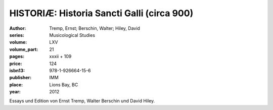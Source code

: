 HISTORIÆ: Historia Sancti Galli (circa 900)
===========================================

:author: Tremp, Ernst; Berschin, Walter; Hiley, David
:series: Musicological Studies
:volume: LXV
:volume_part: 21
:pages: xxxii + 109
:price: 124
:isbn13: 978-1-926664-15-6
:publisher: IMM
:place: Lions Bay, BC
:year: 2012

Essays und Edition von Ernst Tremp, Walter Berschin und David Hiley.
